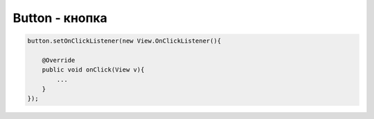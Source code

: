 .. py:module:: android.widget

Button - кнопка
===============

.. py:class:: Button

    Наследник :py:class:`android.widget.TextView`

    .. code-block:: java

        Button btnLogin = (Button)findViewById(R.id.btnLogin);

    .. code-block:: html

        <Button
            android:id="@+id/btnHome"
            android:layout_width="wrap_content"
            android:layout_height="wrap_content"
            android:text="@string/btnHome" />


    .. py:method:: setText(str)
    .. py:method:: setText(R.string.name)

        устанавливает текст для объекта

    .. py:method:: setEnabled(bool)

        активность кнопки


.. code-block:: java

    button.setOnClickListener(new View.OnClickListener(){

        @Override
        public void onClick(View v){
            ...
        }
    });
